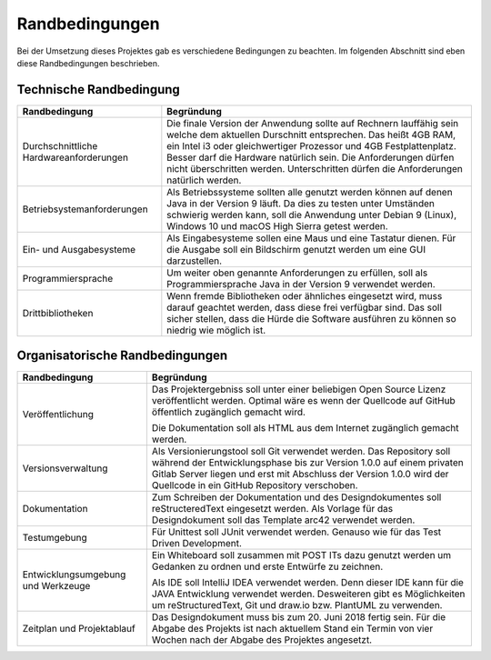 Randbedingungen
===============

Bei der Umsetzung dieses Projektes gab es verschiedene Bedingungen zu beachten. Im folgenden Abschnitt sind eben diese
Randbedingungen beschrieben.


Technische Randbedingung
########################

+-------------------------------------------+--------------------------------------------------------------------------+
|Randbedingung                              |Begründung                                                                |
+===========================================+==========================================================================+
|Durchschnittliche Hardwareanforderungen    |Die finale Version der Anwendung sollte auf Rechnern lauffähig sein welche|
|                                           |dem aktuellen Durschnitt entsprechen. Das heißt 4GB RAM, ein Intel i3 oder|
|                                           |gleichwertiger Prozessor und 4GB Festplattenplatz. Besser darf die        |
|                                           |Hardware natürlich sein. Die Anforderungen dürfen nicht überschritten     |
|                                           |werden. Unterschritten dürfen die Anforderungen natürlich werden.         |
+-------------------------------------------+--------------------------------------------------------------------------+
|Betriebsystemanforderungen                 |Als Betriebssysteme sollten alle genutzt werden können auf denen Java in  |
|                                           |der Version 9 läuft. Da dies zu testen unter Umständen schwierig werden   |
|                                           |kann, soll die Anwendung unter Debian 9 (Linux), Windows 10 und macOS High|
|                                           |Sierra getest werden.                                                     |
+-------------------------------------------+--------------------------------------------------------------------------+
|Ein- und Ausgabesysteme                    |Als Eingabesysteme sollen eine Maus und eine Tastatur dienen.             |
|                                           |Für die Ausgabe soll ein Bildschirm genutzt werden um eine GUI            |
|                                           |darzustellen.                                                             |
+-------------------------------------------+--------------------------------------------------------------------------+
|Programmiersprache                         |Um weiter oben genannte Anforderungen zu erfüllen, soll als               |
|                                           |Programmiersprache Java in der Version 9 verwendet werden.                |
+-------------------------------------------+--------------------------------------------------------------------------+
|Drittbibliotheken                          |Wenn fremde Bibliotheken oder ähnliches eingesetzt wird, muss darauf      |
|                                           |geachtet werden, dass diese frei verfügbar sind. Das soll sicher stellen, |
|                                           |dass die Hürde die Software ausführen zu können so niedrig wie möglich    |
|                                           |ist.                                                                      |
+-------------------------------------------+--------------------------------------------------------------------------+


Organisatorische Randbedingungen
################################

+-------------------------------------------+--------------------------------------------------------------------------+
|Randbedingung                              |Begründung                                                                |
+===========================================+==========================================================================+
|Veröffentlichung                           |Das Projektergebniss soll unter einer beliebigen Open Source Lizenz       |
|                                           |veröffentlicht werden. Optimal wäre es wenn der Quellcode auf GitHub      |
|                                           |öffentlich zugänglich gemacht wird.                                       |
|                                           |                                                                          |
|                                           |Die Dokumentation soll als HTML aus dem Internet zugänglich gemacht       |
|                                           |werden.                                                                   |
+-------------------------------------------+--------------------------------------------------------------------------+
|Versionsverwaltung                         |Als Versionierungstool soll Git verwendet werden. Das Repository soll     |
|                                           |während der Entwicklungsphase bis zur Version 1.0.0 auf einem privaten    |
|                                           |Gitlab Server liegen und erst mit Abschluss der Version 1.0.0 wird der    |
|                                           |Quellcode in ein GitHub Repository verschoben.                            |
+-------------------------------------------+--------------------------------------------------------------------------+
|Dokumentation                              |Zum Schreiben der Dokumentation und des Designdokumentes soll             |
|                                           |reStructeredText eingesetzt werden. Als Vorlage für das Designdokument    |
|                                           |soll das Template arc42 verwendet werden.                                 |
+-------------------------------------------+--------------------------------------------------------------------------+
|Testumgebung                               |Für Unittest soll JUnit verwendet werden. Genauso wie für das Test Driven |
|                                           |Development.                                                              |
+-------------------------------------------+--------------------------------------------------------------------------+
|Entwicklungsumgebung und Werkzeuge         |Ein Whiteboard soll zusammen mit POST ITs dazu genutzt werden um Gedanken |
|                                           |zu ordnen und erste Entwürfe zu zeichnen.                                 |
|                                           |                                                                          |
|                                           |Als IDE soll IntelliJ IDEA verwendet werden. Denn dieser IDE kann für die |
|                                           |JAVA Entwicklung verwendet werden. Desweiteren gibt es Möglichkeiten um   |
|                                           |reStructuredText, Git und draw.io bzw. PlantUML zu verwenden.             |
+-------------------------------------------+--------------------------------------------------------------------------+
|Zeitplan und Projektablauf                 |Das Designdokument muss bis zum 20. Juni 2018 fertig sein. Für die Abgabe |
|                                           |des Projekts ist nach aktuellem Stand ein Termin von vier Wochen nach der |
|                                           |Abgabe des Projektes angesetzt.                                           |
+-------------------------------------------+--------------------------------------------------------------------------+
